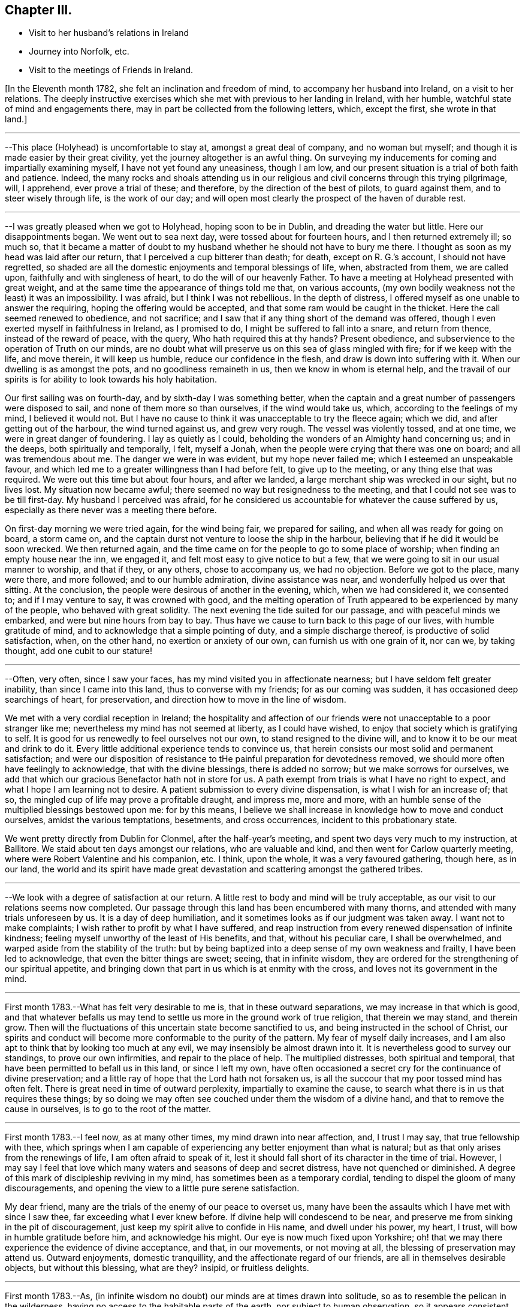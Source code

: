 == Chapter III.

[.chapter-synopsis]
* Visit to her husband`'s relations in Ireland
* Journey into Norfolk, etc.
* Visit to the meetings of Friends in Ireland.

+++[+++In the Eleventh month 1782, she felt an inclination and freedom of mind,
to accompany her husband into Ireland, on a visit to her relations.
The deeply instructive exercises which she met with previous to her landing in Ireland,
with her humble, watchful state of mind and engagements there,
may in part be collected from the following letters, which, except the first,
she wrote in that land.]

[.small-break]
'''

--This place (Holyhead) is uncomfortable to stay at, amongst a great deal of company,
and no woman but myself; and though it is made easier by their great civility,
yet the journey altogether is an awful thing.
On surveying my inducements for coming and impartially examining myself,
I have not yet found any uneasiness, though I am low,
and our present situation is a trial of both faith and patience.
Indeed,
the many rocks and shoals attending us in our religious
and civil concerns through this trying pilgrimage,
will, I apprehend, ever prove a trial of these; and therefore,
by the direction of the best of pilots, to guard against them,
and to steer wisely through life, is the work of our day;
and will open most clearly the prospect of the haven of durable rest.

[.small-break]
'''

--I was greatly pleased when we got to Holyhead, hoping soon to be in Dublin,
and dreading the water but little.
Here our disappointments began.
We went out to sea next day, were tossed about for fourteen hours,
and I then returned extremely ill; so much so,
that it became a matter of doubt to my husband
whether he should not have to bury me there.
I thought as soon as my head was laid after our return,
that I perceived a cup bitterer than death; for death, except on R. G.`'s account,
I should not have regretted,
so shaded are all the domestic enjoyments and temporal blessings of life, when,
abstracted from them, we are called upon, faithfully and with singleness of heart,
to do the will of our heavenly Father.
To have a meeting at Holyhead presented with great weight,
and at the same time the appearance of things told me that, on various accounts,
(my own bodily weakness not the least) it was an impossibility.
I was afraid, but I think I was not rebellious.
In the depth of distress, I offered myself as one unable to answer the requiring,
hoping the offering would be accepted, and that some ram would be caught in the thicket.
Here the call seemed renewed to obedience, and not sacrifice;
and I saw that if any thing short of the demand was offered,
though I even exerted myself in faithfulness in Ireland, as I promised to do,
I might be suffered to fall into a snare, and return from thence,
instead of the reward of peace, with the query, Who hath required this at thy hands?
Present obedience, and subservience to the operation of Truth on our minds,
are no doubt what will preserve us on this sea of glass mingled with fire;
for if we keep with the life, and move therein, it will keep us humble,
reduce our confidence in the flesh, and draw is down into suffering with it.
When our dwelling is as amongst the pots, and no goodliness remaineth in us,
then we know in whom is eternal help,
and the travail of our spirits is for ability to look towards his holy habitation.

Our first sailing was on fourth-day, and by sixth-day I was something better,
when the captain and a great number of passengers were disposed to sail,
and none of them more so than ourselves, if the wind would take us, which,
according to the feelings of my mind, I believed it would not.
But I have no cause to think it was unacceptable to try the fleece again; which we did,
and after getting out of the harbour, the wind turned against us, and grew very rough.
The vessel was violently tossed, and at one time, we were in great danger of foundering.
I lay as quietly as I could, beholding the wonders of an Almighty hand concerning us;
and in the deeps, both spiritually and temporally, I felt, myself a Jonah,
when the people were crying that there was one on board; and all was tremendous about me.
The danger we were in was evident, but my hope never failed me;
which I esteemed an unspeakable favour,
and which led me to a greater willingness than I had before felt,
to give up to the meeting, or any thing else that was required.
We were out this time but about four hours, and after we landed,
a large merchant ship was wrecked in our sight, but no lives lost.
My situation now became awful; there seemed no way but resignedness to the meeting,
and that I could not see was to be till first-day.
My husband I perceived was afraid,
for he considered us accountable for whatever the cause suffered by us,
especially as there never was a meeting there before.

On first-day morning we were tried again, for the wind being fair,
we prepared for sailing, and when all was ready for going on board, a storm came on,
and the captain durst not venture to loose the ship in the harbour,
believing that if he did it would be soon wrecked.
We then returned again,
and the time came on for the people to go to some place of worship;
when finding an empty house near the inn, we engaged it,
and felt most easy to give notice to but a few,
that we were going to sit in our usual manner to worship, and that if they,
or any others, chose to accompany us, we had no objection.
Before we got to the place, many were there, and more followed;
and to our humble admiration, divine assistance was near,
and wonderfully helped us over that sitting.
At the conclusion, the people were desirous of another in the evening, which,
when we had considered it, we consented to; and if I may venture to say,
it was crowned with good,
and the melting operation of Truth appeared to be experienced by many of the people,
who behaved with great solidity.
The next evening the tide suited for our passage, and with peaceful minds we embarked,
and were but nine hours from bay to bay.
Thus have we cause to turn back to this page of our lives, with humble gratitude of mind,
and to acknowledge that a simple pointing of duty, and a simple discharge thereof,
is productive of solid satisfaction, when, on the other hand,
no exertion or anxiety of our own, can furnish us with one grain of it, nor can we,
by taking thought, add one cubit to our stature!

[.small-break]
'''

--Often, very often, since I saw your faces,
has my mind visited you in affectionate nearness;
but I have seldom felt greater inability, than since I came into this land,
thus to converse with my friends; for as our coming was sudden,
it has occasioned deep searchings of heart, for preservation,
and direction how to move in the line of wisdom.

We met with a very cordial reception in Ireland;
the hospitality and affection of our friends
were not unacceptable to a poor stranger like me;
nevertheless my mind has not seemed at liberty, as I could have wished,
to enjoy that society which is gratifying to self.
It is good for us renewedly to feel ourselves not our own,
to stand resigned to the divine will, and to know it to be our meat and drink to do it.
Every little additional experience tends to convince us,
that herein consists our most solid and permanent satisfaction;
and were our disposition of resistance to tHe
painful preparation for devotedness removed,
we should more often have feelingly to acknowledge, that with the divine blessings,
there is added no sorrow; but we make sorrows for ourselves,
we add that which our gracious Benefactor hath not in store for us.
A path exempt from trials is what I have no right to expect,
and what I hope I am learning not to desire.
A patient submission to every divine dispensation, is what I wish for an increase of;
that so, the mingled cup of life may prove a profitable draught, and impress me,
more and more, with an humble sense of the multiplied blessings bestowed upon me:
for by this means,
I believe we shall increase in knowledge how to move and conduct ourselves,
amidst the various temptations, besetments, and cross occurrences,
incident to this probationary state.

We went pretty directly from Dublin for Clonmel, after the half-year`'s meeting,
and spent two days very much to my instruction, at Ballitore.
We staid about ten days amongst our relations, who are valuable and kind,
and then went for Carlow quarterly meeting,
where were Robert Valentine and his companion, etc.
I think, upon the whole, it was a very favoured gathering, though here, as in our land,
the world and its spirit have made great devastation
and scattering amongst the gathered tribes.

[.small-break]
'''

--We look with a degree of satisfaction at our return.
A little rest to body and mind will be truly acceptable,
as our visit to our relations seems now completed.
Our passage through this land has been encumbered with many thorns,
and attended with many trials unforeseen by us.
It is a day of deep humiliation, and it sometimes looks as if our judgment was taken away.
I want not to make complaints; I wish rather to profit by what I have suffered,
and reap instruction from every renewed dispensation of infinite kindness;
feeling myself unworthy of the least of His benefits, and that,
without his peculiar care, I shall be overwhelmed,
and warped aside from the stability of the truth:
but by being baptized into a deep sense of my own weakness and frailty,
I have been led to acknowledge, that even the bitter things are sweet; seeing,
that in infinite wisdom,
they are ordered for the strengthening of our spiritual appetite,
and bringing down that part in us which is at enmity with the cross,
and loves not its government in the mind.

[.small-break]
'''

First month 1783.--What has felt very desirable to me is,
that in these outward separations, we may increase in that which is good,
and that whatever befalls us may tend to settle
us more in the ground work of true religion,
that therein we may stand, and therein grow.
Then will the fluctuations of this uncertain state become sanctified to us,
and being instructed in the school of Christ,
our spirits and conduct will become more conformable to the purity of the pattern.
My fear of myself daily increases,
and I am also apt to think that by looking too much at any evil,
we may insensibly be almost drawn into it.
It is nevertheless good to survey our standings, to prove our own infirmities,
and repair to the place of help.
The multiplied distresses, both spiritual and temporal,
that have been permitted to befall us in this land, or since I left my own,
have often occasioned a secret cry for the continuance of divine preservation;
and a little ray of hope that the Lord hath not forsaken us,
is all the succour that my poor tossed mind has often felt.
There is great need in time of outward perplexity, impartially to examine the cause,
to search what there is in us that requires these things;
by so doing we may often see couched under them the wisdom of a divine hand,
and that to remove the cause in ourselves, is to go to the root of the matter.

[.small-break]
'''

First month 1783.--I feel now, as at many other times, my mind drawn into near affection,
and, I trust I may say, that true fellowship with thee,
which springs when I am capable of experiencing
any better enjoyment than what is natural;
but as that only arises from the renewings of life, I am often afraid to speak of it,
lest it should fall short of its character in the time of trial.
However,
I may say I feel that love which many waters and seasons of deep and secret distress,
have not quenched or diminished.
A degree of this mark of discipleship reviving in my mind,
has sometimes been as a temporary cordial,
tending to dispel the gloom of many discouragements,
and opening the view to a little pure serene satisfaction.

My dear friend, many are the trials of the enemy of our peace to overset us,
many have been the assaults which I have met with since I saw thee,
far exceeding what I ever knew before.
If divine help will condescend to be near,
and preserve me from sinking in the pit of discouragement,
just keep my spirit alive to confide in His name, and dwell under his power, my heart,
I trust, will bow in humble gratitude before him, and acknowledge his might.
Our eye is now much fixed upon Yorkshire;
oh! that we may there experience the evidence of divine acceptance, and that,
in our movements, or not moving at all, the blessing of preservation may attend us.
Outward enjoyments, domestic tranquillity, and the affectionate regard of our friends,
are all in themselves desirable objects, but without this blessing, what are they?
insipid, or fruitless delights.

[.small-break]
'''

First month 1783.--As,
(in infinite wisdom no doubt) our minds are at times drawn into solitude,
so as to resemble the pelican in the wilderness,
having no access to the habitable parts of the earth, nor subject to human observation,
so it appears consistent with godly jealousy that human consolation should be forbidden,
and that, having our dependence only on a gracious and merciful Father,
who deals with us as children who require his chastising hand, his rod and his staff,
we may be built on a safe foundation, with a quiet habitation thereon,
out of the reach of human interruptions.
Surely there are none so tried as the poor weak instruments,
that are used for the divine will to be communicated through.
These require not only the forming of the potter`'s hand, but higher degrees of drying,
and greater heat in the furnace to prepare them, than almost any other vessel: nay,
if I may be allowed the comparison,
they are like dishes that have to pass through the oven for every service, and which,
after they are emptied, and the company has enjoyed them,
need more washing and care than any other utensil at the table;
and great danger there is that, by indiscretion of some sort or other,
they will get cracked or broken.
I look with dread, I am bowed down and dismayed,
at the sight of the precarious standing of such, but especially my own:
the consideration of human weakness, and "`how frail I am,`" is almost my meat and drink.
How excellent is the privilege of having a monitor at home,
an impartial friend in our bosom, who, if we enough attend to Him,
is able to make us as wise even as our teachers! the reproofs and
wounds of this friend are better than the kisses of an enemy.

[.small-break]
'''

Clonmel, first month 1783.--I have now continued about two weeks longer in this place,
have received very affectionate kindness, and great hospitality from my friends.
Were there not something in our minds that is panting after superior, more extensive,
and secret enjoyments, I have thought myself placed amongst the cordials of life:
but without the seasoning virtue of Truth, and an evidence, though ever so small,
of divine approbation marking, or resting upon, our dwelling,
they are tasteless and insipid enjoyments.
Perhaps I have deprived myself of that which is good,
and am now too ready to let others share the same;
a disposition which I wish not to cultivate,
it being highly inconsistent with the benevolence of the gospel,
which breathes no language inferior to that of, "`Glory to God in the highest,
peace on earth, and good will towards men.`"
But how to distinguish, at times, the grand cause amongst a multiplicity of causes,
requires wisdom, undefiled wisdom,
that the immortal birth may be surrendered to the breast and care of its true mother,
and that nothing hurt it, or diminish its strength; but that,
under all turnings and overturnings, divisions and subdivisions,
it may gradually and steadily grow in stature, in wisdom and pure understanding,
and take to itself an everlasting dominion in us.
It is the "`deep that calleth unto deep.`"
I thought I felt, on reading thy last,
something of the mind of Truth in reviving a little my drooping spirits;
a degree of thankfulness covered my mind,
and I was encouraged to wait the passing away of this gloomy night,
in comfortable hope of the dawning of a better day,
wherein the former and the latter rain may descend, to add sap to the root,
and to refresh the branches.
What is it in us that flinches so much at suffering?
It must be that flesh and blood which can never inherit the kingdom.
I have bestowed some pains to silence it with reasoning,
and arguing the nature of things; but alas!
I have sorrowfully found it fed thereby,
and perceived that it is only in humbly abiding under the divine operations,
that subjection is wrought, and the most so, when the cause was not fully discovered;
for then the lowly petition ascends, which at this time covers my spirit,
Grant me a grain of the precious gift of faith, that I may live and walk thereby.

[.small-break]
'''

First month 1783.--O this root of self, when will it be subjected!
It perhaps appears more to oppose thy service,
but I believe it more secretly prevails in me,
and is not under that control and subordination
in which thou hast it in more minute things.
But let us not weigh ourselves by one another;
let us rather bring our spirits to the balance of the sanctuary,
and if there we want chipping and hewing,
not think hard of the instruments that are to do it;
but passively and patiently endure all things,
in hope to enjoy that little which is our own in the end,
having it pure and separated from the vile.
My mind has been drawn into great nearness to you many times since we parted.
I have feelingly remembered the seasons when, though beset with many secret probations,
we might say, we took sweet counsel, and our spirits were baptized together,
and prepared thereby to go up as to the mountain of the Lord,
and to the house of the God of Jacob,
where He has graciously condescended to teach us more and more of His ways,
and begot fresh resolutions in us to walk in his paths.
Let us not faint, my beloved friends,
but wrestle with Him for the renewal of this blessing;
that though it may be our lot often to be separated,
our spirits may unite together in holy fellowship,
and that pure love which many waters cannot quench,
nor all the changes of this uncertain state of being ever diminish.

[.small-break]
'''

Sheffield, sixth month 1783.--My mind is much with you,
and I trust it is in that fellowship which can unite with the absent though in suffering,
and breathe for the prosperity of the precious Truth.
I beg to be more and more bound to that,
let its appearance amongst men be ever so mean and contemptible;
for it is here that we are not afraid of human wisdom and displeasure.
But is there not, sometimes, too much fear of this sort, when under that power,
and the burden of that word which, if it met with no obstruction in the instrument,
would oftener break the rocks, and be a consuming fire amongst the cedars of Lebanon?
May this season of suffering be blessed to you and the
church! and oh! may your hands be strong in the faith,
and hold out to the end in patience, that with the church coming out of the wilderness,
you may repose on the breast of the beloved of souls, and your cause centre with Him.

[.small-break]
'''

Lancaster, seventh month 1783.--My best wishes accompany thee,
in this awful service of visiting the few scattered professors under our name,
and perhaps of unfolding in the fresh openings of life,
further manifestations of gospel light to such as are not yet of our fold,
particularly in Scotland, I remember that before we entered the borders of that land,
and indeed whenever I viewed it in prospect, it was clearly impressed upon my mind,
that there was no track for us to go in,
nor any footsteps to be depended upon in that journey;
but that our attention would be continually required to
the fresh pointings and qualifications for service;
and on our leaving Scotland,
we had greatly to lament a deviation from this pure indwelling of spirit,
and unfaithfulness to some manifestations of duty.
When the mind, after being engaged in service, has got a little liberty,
and feels itself as a bow unstrung, it is too apt to rejoice,
and evade the next bending for service; whereby half our commission may be neglected,
when we are peculiarly called to watch, to try and to feel every step which we take.
Here simplicity and humility are our companions, and if a pure holy zeal covers us,
in a state of true dependence, the wisdom of the creature has no part;
but the life rising into dominion,
and being taken for our guide in every step under the exercise of the gift,
we have no need to be anxious for doctrinal
arguments to prove what we assert to the people;
because this life, answering the life in those that hear,
can expound and unfold such mysteries as have been hid from ages;
and it is only by our single attention to the
purity of the gift and the milk of the word,
that we can be preserved in that simplicity which confounds the wisdom of the wise,
brings to naught the understanding of the prudent, and exalts the seed of the kingdom.
Thus I apprehend the ministers of the gospel are led, not only to teach all nations,
whither they are sent, but to baptize them into the power of the gospel,
however few the number of their words may be.

I feel a strong desire for your faithfulness in this journey,
and that as you pass through little villages and towns,
it may not be without feeling for service, for in this respect we were deficient.
Look not too much at your own weakness,
but consider the strength of that Almighty arm which
works marvellously for those that rely upon it,
and gives them faith for their victory.
I know there is something in us, when we occasion many people to be called together,
that fears for ourselves, and for the Truth; it is well, in these times of trial,
to consider our own inability, and in whom help and power dwell;
for then a calm sometimes allays these anxieties,
and spreads upon our minds the beauty and convincing influence of a lively, awful,
silent worship, which stands in need of no addition, but which, at times,
is accompanied with words in the demonstration and power of the same spirit.

[.small-break]
'''

Seventh month 1783.--I think I was scarcely ever sensible of
more death and darkness than since I came here:
if a little life and light should spring in our future sittings,
it may have some reviving effect, for really my spirits are in a drooping way,
and my strength also.
I expected nothing but suffering on coming here, and thus far it is my portion;
this satisfaction, however, attends me, that it is but for a day or two,
and I endeavour to lift up my head above sinking too much;
but oh for the cause! the testimony of Truth seems nearly laid waste,
and the pure life crucified.
Here are, indeed, many valiants, but what can they do?
it is not the servants of themselves, that can make the dry bones live.
The little strength I feel,
seems to be in endeavouring after a settled retirement of mind out of meetings,
and being willing to appear foolish as I am.

[.small-break]
'''

Seventh month 1783.--There is a beautiful order in the growth of the spiritual,
as well as natural man: he is at first carried and fondled,
and it is then generally right to give him what he cries for; in a little time,
he makes some efforts to go by himself, which, sooner or later, mostly prove effectual.
Presuming now on his own ability, he assumes the air and carriage of a man,
and in this confidence goes forward, till his stumblings, his falls, and his wounds,
have sufficiently convinced him, that he is but a child,
and that his will is no more to be depended upon than his strength.
As it was right to indulge the simplicity of his first desires, so now,
these becoming mixed with evil instigations,
either in the appearance of a friend or an enemy, it becomes necessary,
in order to preserve this simplicty,
and the divine impressions which may renewedly descend upon it,
industriously to repel and guard against the powerful influence of self-love,
and self-seeking, which is the beginning of our continual warfare.

I at times thankfully view some of the exercises of my mind, as a probationary childhood,
frequently occasioned by indiscretion,
and increased by the growth of the corrupt will
with a growing knowledge in divine things;
so that I have been and am frequently ready to conclude,
I shall one day fall by the hand of this enemy:
but oh! may we support the warfare which is mercifully
begun! and by depending solely on that arm,
which cut Rahab, and wounded the dragon,
be no ways instrumental ourselves in preventing a maturity in the pure life,
and preaching by good works.
I hope my dear thou continuest, and will continue,
to feel thy habitation like the house of Obed-edom.
It is indeed distant from us; but of how little consequence is that,
when there is fellowship in the circulating life of Truth,
wherein we are as epistles written in one another`'s hearts, which are meditated in,
at times,
to the refreshment of our spirits when drooping and
feeble.--It is a blessing not to be lightly esteemed,
to be married to those of lively spirits, and clean conduct; not drawing back,
but helping forward, that work to which there is a divine calling:
and as is among those who are thus blessed, it will, I have no doubt,
sweeten many unpalatable cups,
and render moderate some blasts from the wilderness of this world,
and its corrupt fluctuating spirit.

[.small-break]
'''

+++[+++Her home for several years after her marriage, was at Foston,
a village ten miles from York.
This was to her a comfortable retirement when not engaged abroad in the service of Truth.
But though gratifying to nature, and a desirable resting place,
her concern for the advancement of her great Master`'s cause,
which was her most desired meat arid drink, often called her from this abode,
so that she seldom resided there for a month together.
It appeared, indeed,
that she was unwearied in promoting the cause of Truth and righteousness,
and willing to spend and be spent for the great Name`'s sake.]

[.small-break]
'''

Foston, first month, 1784.--Oh the need there is,
when we feel a secret divine approbation for some little faithful services,
as the answer of well done, carefully to centre to this treasure,
and leave it in the hands of our great Benefactor! for how unfit are
our earthly hearts to be entrusted with riches so weighty,
and so different in their nature! they are indeed found to be as bags with holes,
which lose the precious gift amongst the rubbish of the house.
Under these considerations, I am led at times to prefer poverty, and nakedness, and want,
to an appearance of wealth, and spending my spiritual substance in riotous living:
and to be preserved chaste and faithful in this state, is one of my strongest desires,
yet attended, in some degree, with the certain knowledge of how frail I am.

[.small-break]
'''

York, first month, 1784.--We have great need, in this day, for clean-handed,
single-eyed instruments, in the work of reformation; such as demonstrate,
in the particular parts, and general tenor of their conduct, that they truly fear God,
and hate covetousness: for,
of such only is the pure spiritual building composed--the church,
against which Satan and his agents can never prevail; whereunto the nations may gather,
behold its purity, and be invited to become living members thereof.
But, oh how defiled is our camp! how temporizing are the spirits of those who ought to stand,
as valiant soldiers, against spiritual wickedness in high places,
and fight manfully under the banner of the Lamb!
The world, with its gilded baits, has allured their attention, and attracted their sight,
from the example of our holy Pattern; it is therefore no wonder,
if the work they undertake is superficially done; and that which has been their snare,
passes unobserved for want of purification.
From a view of these things, I have been led to prefer, and even to request tribulation,
mortification, and what may be called evil things, in this life, to an unsubjected mind,
being an unsound member in the church, and seeking to be heir of two kingdoms.
Whether I am thus preserved or not, I believe that now, as formerly, the lame, the blind,
and the dwarfs, will not be accepted to minister of the most holy things,
and carry forward the cause of righteousness in the earth,
till their application is uprightly, and humbly made to Him,
who is the healer of all diseases, and the restorer of ancient paths to walk in.

[.small-break]
'''

Second month, 1784.--Thou hast often been in my remembrance since we parted,
and both when hoping and doubting, I have wished to address thee in this way,
believing it warrantable now, as in the captivity of the Jews,
for those who are uprightly, though feebly, concerned for the prosperity of truth,
to speak often one to another; and the trusting that a book of remembrance is written,
casts, in some depressing seasons,
something of a ray of spiritual sunshine upon the spirits in prison; which,
though not a promise of freedom, yet cheers a little,
and renders tolerable our unavoidable situation of mind.
A multiplicity of concurring circumstances, past and in prospect,
have of late deeply affected me: the spirit of Goliath rages from every quarter:
its power I feel, the low state of the church is evident,
and my own weakness stares me in the face.
I would be glad to dwell in obscurity, and have my name blotted out of remembrance.
There are many called soldiers amongst us,
but oh! how few of such as are loyal to the King of kings,
and whose work is diligently to establish his government;
insomuch that such children as I am, are ready to conclude, that if we move at all,
our hand must be against every one, and every one`'s hand against us:
for though retirement is what above all things I would choose for myself,
yet if I apprehend myself called to service at all,
it is the fervent prayer of my spirit to be preserved therein from the fear of any man,
and from doing the work deceitfully: nevertheless,
the secret feelings of my mind seem to say unto the seed, that "`bonds await you.`"
May we then possess our souls in patience,
and not fear in seasons appointed to contend for our faith.

[.small-break]
'''

Second month, 1784.--Being affected with the general causes of discouragement,
and so much afflicted with some particulars, I am ready at times to conclude,
I cannot hold fast my faith without wavering in this time of trial.
You, my beloved friends, have your share of exercise; and whatever others do,
be you faithful unto death, spiritually and naturally,
and then will your services be crowned with that life which cannot be gainsayed.
We have much disloyalty amongst us to the King of kings,
and some who are his subjects want to take from him an improper share of rule.
Seeing these things, let us be lowly, and shelter ourselves under the spirit of the Lamb,
that the prevalence of this alone may be the weapons of our warfare:
though we experience him to be slain as from the foundations of the world,
and have to go down into suffering with him, and our faith deeply tried,
yet let us remember that He lives and reigns forever, and that,
notwithstanding the combined powers of darkness,
of the increase of his government there shall not be an end.

Our passage through life is like a journey wherein are difficulties and snares;
and wherein we find many who say they are going to the same port,
and who think they have found out, from longer experience and superior wisdom,
a better and somewhat different road; but when we believe them,
and make a little trial of their path, how have we, with painful steppings,
to return to our tribulated pilgrimage?
I feel deeply engaged in my spirit, that I may, and that we all may,
look to our own standings, not even to the most approved instruments for instruction,
when our application ought to be to the spirit
and example of our holy Head and High Priest.

[.small-break]
'''

+++[+++In the spring of the year 1784,
she appears to have been engaged in a visit to the
meetings and some families of Friends in Norfolk,
and to divers other meetings, as she proceeded to the yearly meeting at London.
Of this religious engagement, no regular accounts of her own, has been discovered;
the following are the material parts of all that has been collected from her letters.]

[.small-break]
'''

We had nine meetings last week, at eight different places,
beside private opportunities in families, which we durst not avoid;
finding the declension to be so great in almost every one, where we have come,
and so few who seem to know it, that we are ready to say,
For Zion`'s sake we cannot rest nor hold our peace,
till at least they are informed of their state.

We attended their week-day meeting at this place, with which we were well satisfied,
it being a time of much instruction, however, to my mind;
finding by a degree of living experience, that there is indeed a Minister of ministers,
on whom we have great cause to wait to be instructed ourselves, in our private,
as well as public duty; that, in all things, we may approve ourselves obedient servants,
and good examples to the flock.
It was my lot to sit in silence, viewing the great,
and almost general insensibility to true religion.

[.small-break]
'''

--We have not only travelled hard, but found much work at places where we have come,
finding it rather more than usual in the line of our duty, to bear a testimony,
not only to the Truth,
but against the numerous evils and inconsistencies which have
generally overspread the professors in these parts;
and as our peace much depends, in our passing along, in being honest,
and speaking the truth without parables, we have been enabled, pretty tolerably,
to discharge our duty, and to show them how far they are from what they pretend to be.

This is hard work, and we find that the more abundantly we manifest our love in this way,
the less we are loved by many who have been used to smooth things,
and have sought to make the Truth conform to them,
instead of their conduct being brought to, and regulated by the Truth.
Indeed many are blind in error, and those that see,
will not exert themselves to search their own houses,
and remove the inconsistencies that are in them.
A mournful prospect appears in these, as well as many other parts;
no likelihood of a succession in the Truth,
and even the present standard-bearers ready to faint.
Under these impressions, we seek not great things for ourselves,
but rather are disposed to consider it a favour, great enough for us to expect,
if we have our lives for a prey, from one place to another.

We have little expectation that in any sittings,
our minds will get above the spirits of this people;
and till that strength arises which puts the armies of aliens to flight,
I trust our lips will be sealed, and we content therewith; for indeed,
it is not an easy task to minister to this degenerate age,
who think they know all things, and, like the magicians in Egypt,
can account for all the works of the divine hand but what a favour it is,
that there is still extended to us as a people,
that power which confounds the wisdom of these,
and brings to naught their great understanding.

We have been much engaged the few days we have staid at Norwich.
It has been to our minds a suffering time, during our stay in that place;
but though we have mourned, and perhaps rather murmured at times,
yet we have great cause to be thankful for the help wherewith, in infinite kindness,
we have been helped.
It is a day of great discouragement,
and I think I was never more ready to lay down my armour,
than in silence this day at meeting.
The situation of mind I was in, I found tended to humble and reduce the creature;
and as my soul was hungry, even the bitter food I partook of, became sweet,
and I saw the profit of these seasons.

We left Norwich on seventh-day, were at Yarmouth on first, Pakefield on second,
Beccles on third, Leiston on fourth, and Woodbridge today, where,
as at some other places, we sat in mournful, but I trust instructive silence.
What falls at times to our lot in meetings, and sometimes in conversations out of them,
seems much like pulling down old houses,
and we are often afraid of being choked in the dust;
for indeed most of the buildings we see are painfully superficial,
and our little labour has been deeply distressing;
so that the language of my heart often is, "`who hath believed our report?`"
but I am thankful in feeling the burden decreasing as our work seems closing.

York, eleventh month, 1784.--I am really very poor, but whether enough so I cannot tell.
I am however rather more contented than when thou saw me last,
having been a short time with--, and secretly comparing trials a little has done me good:
indeed I think it is a wise way, when we imagine ourselves under suffering,
to look into the pages of another`'s book, and meditate in their probations.
Here we number our own blessings, and a language sometimes unexpectedly arises,
"`what shall I render unto thee for all thy benefits?`"

[.small-break]
'''

+++[+++In the year following she felt a religious concern to join her friend Rebecca Jones,
+++[+++from Philadelphia,]
on a visit to the meetings of Friends in Ireland,
etc. and having laid the same before the monthly meeting, with the approbation thereof,
and the concurrence of the quarterly meeting,
she set forward on this journey in the seventh month, 1785.
Of this visit there is preserved a short journal written by herself, which is as follows.]

[.small-break]
'''

I left home the 13th of the seventh month, 1785, and spent two nights at York,
in order to allow a comfortable opportunity of taking a
solid and affectionate leave of my connections there;
and on the 15th, went with my husband to Bradford, where, next day, I parted with him,
he returning to York,
and I proceeding with my cousin W. M. (who was
to accompany me to Ireland) for Manchester.

We staid there the next day, being the first of the week,
and I was at both their meetings;
which savoured to my mind of that righteousness and wisdom of man,
which never can work the righteousness of God,
nor savour the things that pertain to His kingdom.

But there is a precious suffering seed in that place,
to which my spirit was renewedly united in the covenant of light and life.
On second-day we went, with many Friends, down the water to Warrington, where,
on the 19th, was held their monthly meeting, which I felt most easy to attend,
though I might thereby miss an opportunity of crossing the water,
so early as I otherwise might choose;
and I was comfortably satisfied with this little dedication by the way.
I went that evening to Liverpool,
and waited till sixth-day for a suitable wind for sailing.
During this time, was their week-day meeting, and my spirit was there deeply exercised,
on account of some who were substituting their
own righteousness for the righteousness of God,
which is inherited in pure faith, in the virtue and power of that creative word,
by which all things were made, that were made in the spiritual creation, and by which,
through the reduction of the natural will and wisdom of men,
they can no more worship the work of their own hands:
and in the strength with which my spirit was renewedly supplied,
I attempted to express somewhat on this subject, for which I felt peace.
We next day embarked for Dublin, in the Hawke packet,
and had a very tedious and distressing voyage, being uncomfortably detained,
in part for want of wind, and in part by its being contrary;
the latter occasioning us to put into the Isle of Man, where we staid two nights,
and found a very courteous and hospitable reception from the inhabitants.
My mind was attracted to them, in the secret effusion of gospel love,
but feeling abundant weakness in myself,
and wanting that united exercise which is received by fellow-labourers,
I did not perceive it to be my woe if I preached not the gospel; and therefore,
in an humble trust that the great Shepherd of Israel would
send more suitable servants for that work in that isle,
and not put my omission in the balance against me,
I embarked again with the rest of our company, save one, whom we left dead on the island.
Being out longer than we expected, by two days, our provisions were exhausted;
and though through divine protection we did not suffer much from want,
yet it was a favour gratefully to be commemorated,
that we were enabled through some difficulty to land when we did; which,
with the instruction conveyed to my mind, under deep discouragement,
and close searching of heart, when all human consolations stood afar off,
afforded humble cause to believe,
that this trying dispensation was intended as a necessary
baptism of my spirit into the service before me.

[.small-break]
'''

+++[+++A more particular account of this voyage, with several additional instructive remarks,
is contained in the following selections from her letters.]

[.small-break]
'''

It is very unexpected to me to write from this port; but so little do we know what,
in the course of divine wisdom, shall fall to our lot,
that every increase of experience convinces us,
there is no safer or easier situation of mind, than a daily dependence on,
and quiet resignation to Him who knows what is best for us,
and what will tend most to His own honour.
We sailed last sixth-day from Liverpool, having got there on third,
but the wind not being very fair when we set out, and turning more against us afterwards,
occasioned a troublesome and a wearisome passage thus far, not only by contrary winds,
and severe sickness,
but by the almost intolerable stench and suffocating closeness of our cabin and lodgings,
and the continual wicked, obscene conversation of our passengers,
who are seventy in number.
Sometimes, I was afraid it would overcome me, both in body and mind;
when recalling to my remembrance the poor negroes, (who, added to what I have mentioned,
in a far worse degree, are chained together,
under the load of that anguish naturally attendant on a
forced separation from the nearest connections in life,
and with the prospect of perpetual bondage under
cruel taskmasters) my small trials in this line,
and indeed in every other, diminished in my view; and the multitude of blessings,
in infinite mercy, showered down, so crowded in their place, that at times,
instead of repining, I saw abundant cause to enquire, "`what am I,
that thou art thus mindful of me, and what shall I render unto thee?`"
We put in at the Isle of man, and were hospitably received by the inhabitants,
whose engaging simplicity, and religious zeal, have attached my mind to them.
I am sincerely desirous that if I do nothing for the Truth, I may do nothing against it;
and when I look thus, I feel a comfortable belief,
that even this care shall tend to the furtherance of the gospel,
and that it will somewhat open the way for future service in this place;
for if the sense that attends my mind be right,
when the feet of the messengers are more eminently turned into the way of the Gentiles,
to Pul and Lud, etc. and to the isles afar off, this little place will not be forgotten,
but offerings will be brought here to the mountain of the Lord`'s holiness,
and His glory shall break forth.

[.small-break]
'''

--I am safely arrived in this land, and have humbly to commemorate divine protection,
and secret supporting goodness in my passage hither.
The ways of the Most High remain to be ways of wonders,
and his acts are past finding out; nevertheless, he still revealeth secrets,
as he did unto Abraham, when a degree of the same faithfulness is,
through His humbling power, attained to; and without it, how little do we know,
even when we think we know most?
Never did I so sensibly enjoy the bosom of the church, which I may humbly acknowledge,
was cordial to receive me; but how much more excellent is that pure faith,
which reveals itself when all human consolations stand afar off,
and by centering our spirits therein, wonderfully convinces us,
that it is the "`substance of things hoped for, the evidence of things not seen.`"

[.small-break]
'''

--I feel myself much recovered from fatigue,
and have gratefully to commemorate divine protection, and secret sustaining help,
when the feeble efforts of bodily strength and natural fortitude,
seemed unequal to render me that support, which one grain of living faith affords.
Oh! what abundant reason we have, not to trust in ourselves, but in Him who died for us,
to whose death, if we are not conformable,
we cannot fully experience the prevailing power of eternal life.

[.small-break]
'''

--I trust the probation my spirit experienced in our passage here,
will not prove altogether an unprofitable dispensation, on entering a service,
the right performance whereof depends on our being baptised enough, and weaned enough;
so that whatever is brought forth may be of the new creation,
unconnected with all old heavens and old earth.
And indeed I may say that, before I left home,
though my mind was much stripped and tried,
I often suspected whether I had fully partaken of the necessary cup of suffering,
preparatory to such an undertaking as the present;
and believed I should have a trying baptism to pass through before I entered upon it;
though I now have no doubt but my movings this way, were in the right time.
It is an unspeakable blessing to meet with the crucifying power of Truth by the way;
and the desire of my heart often is, to be more and more in love therewith.

[.small-break]
'''

--On our landing, I soon met with our honourable friend Samuel Emlen,
whose animating company and fatherly kindness, greatly revived me,
and helped me to leave the things that are behind,
and to press forward in prospect to a degree of humble
dedication to the renewed pointings of duty.
My beloved friend Rebecca Jones, with George Dillwyn and wife,
having performed a family visit to friends in Dublin, were gone to Ballitore,
where they found a similar engagement to that in which they had been employed;
and when I reached them, they had nearly finished, and were almost ready to proceed.
In a few days we accordingly set forward together, viz. George Dillwyn,
Rebecca Jones and myself; our prospects comfortably corresponding one with another,
we cheerfully concurred therewith, to travel in company.
On the fourth-day following we went to Christians Town,
and in the evening visited a family of young people,
one of whom was in a declining state of health; to whom, with the rest,
instruction and encouragement were handed,
to prefer the humbling dispensations of infinite wisdom, to all temporal gratifications.

We then returned to our lodgings, and sat with a family;
where my beloved companion was enabled, in awful supplication,
to breathe for continued support, and preservation in the path of obedience;
which comfortably cemented our spirits together.
Next day we went to Rathangan, where we had to travail for the arisings of pure life,
under the discouraging apprehension of its being very low in that place;
but infinite kindness vouchsafed to own the deep exercise,
and graciously sent forth his light and truth,
whereby the way to his Holy hill was opened in the demonstration of the spirit and power,
and the meeting ended under an humbling commemoration of his goodness.
In the evening we went to New Park, and next morning to the meeting at Timahoa,
which was small, and the public service rather laborious,
because of the unfitness of many of the professors to receive spiritual things.
In the afternoon we went to Prosperous, a new settled town,
where there are no members of our religious Society.
We had a meeting there much to the satisfaction of visitors and visited;
the people behaved well, and we had reason to believe, by the ownings of Truth,
that there is a precious seed there.
We went to New Park again to lodge,
and in the morning sat with the family and others then present,
and some profitable counsel opened.

From thence we went to Edenderry; and next day, being the first of the week, we staid,
and were at their own meeting, their preparative meeting,
a public meeting in the afternoon,
and in the evening sat with their ministers and elders; at all which,
merciful help was near in the needful time,
and enabled to discharge our several duties in simplicity,
for which the reward of peace and quietude was not withheld.

On second-day the 8th of eighth month, we came to Oldcastle,
and were at their meeting next day, where many people not of our Society attended;
amongst whom there was openness to labour.
After meeting we staid with those few in profession with us,
when their low estate was felt, sympathized with, and counsel flow`'ed thereto.

On fourth-day we went to Cootehill, where are very few Friends;
they are in a poor shattered situation as to the life of religion,
and scarcely able to keep up their meetings.
Many of the town`'s people came to the meeting, and it was a solid favoured opportunity;
and a comfortable belief attended our minds, that there is a precious seed in that place;
but the professors of truth are stumbling blocks.
We sat down with them select at the conclusion of the meeting,
and found it exercising work to visit the seed in them,
but were enabled honestly to discharge our several duties.

[.small-break]
'''

+++[+++In a letter dated the next day, she writes:]

[.small-break]
'''

Through divine support, mercifully vouchsafed from day to day,
we have been enabled to discharge the mission committed,
so as to leave each place with a good degree of peace.
Indeed it is a relieving consideration,
under the discouragements that poor travellers often meet with,
that the work is not ours,
and that an instrument has only to be passive in the hand of Him that useth it,
leaving its prosperity, and the honour of the cause,
to the all-sufficiency of the divine arm, which can work with us or without us.

From thence we went to Castleshane, a place very like Cootehill;
and in the evening after the meeting there, reached Grange, near Charlemount,
and lodged at the house of a visited young man, who, with two others in his family,
afford a comfortable prospect or a revival of ancient simplicity,
and right zeal in that place.
Our spirits were nearly united to them,
and the streams of encouraging counsel flowed freely for their refreshment and strength.
We were at their meeting next day, being the first of the week,
which was a suffering time; and in the evening,
had a very large and satisfactory meeting of the
country people not in profession with us,
who behaved well, and in many of whom the witness of Truth was raised.

Next day we proceeded to go round Lough-Neagh, by taking Toberhead, Colerain,
Ballynacree, Ballimena, Grange, and Antrim; at all which places,
we had deeply to lament the low declined state of the professors of Truth,
not only as to numbers, but in a departure from the precious,
preserving Spirit of light and life;
whereby the living members of the church are kept in their lots,
and enabled to stand with firmness, as a city set on a hill,
to the praise of His grace who hath called them out of the world,
into His marvellous light.
The country people coming in at the aforesaid places,
tended to the more free circulation of life,
wherein the spring of gospel ministry was sometimes opened;
but it was my lot to pass along in gloomy suffering, and, at times, instructive silence.

After meeting at Antrim, the 21st of the eighth month,
being met by a friend and his wife, we returned home with them, and rested next day;
on the evening of which my dear husband came to us from England,
and after staying in the neighbourhood where we were,
and falling in at divers meetings for discipline with us, he went to Clonmel,
and staid till we came near that place before we saw him again.

On the 23rd we went to Newtown, and next day had a meeting with the few Friends there.
The knowledge and virtue of true religion seemed very low amongst them,
and it was hard work, by deep and secret exercise, to minister to the pure life.
From hence we returned to Lisburn, and attended their monthly meeting,
wherein a little strength seemed given me for some public labour;
but my dear companions were silently baptized under a
concern to visit the families of Friends in that place,
though the time did not appear to be then come.

After being at Hillsborough, Lurgan, Ballyhagan, Moyallen, and Ballinderry meetings,
we returned to Lisburn, and in about a week performed the service;
the Minister of ministers being near to hand forth in the needful time (often after
long suffering silence) suitable instruction and consolation to the visited.
Great indifference and insensibility,
as to the knowledge of the Lord`'s dealings with His people, prevail in that place,
though a little tried remnant dwell amongst them.

[.small-break]
'''

+++[+++The following is extracted from a letter bearing date the 1st of the ninth month 1785.]

[.small-break]
'''

Such is the state of our Society in these parts, as well as in divers places in our land,
that it is hard dragging along for poor travellers;
the prevailing death is ready to swallow them up,
and so put a stop to all circulation of life.
Well! drooping as our spirits often are, we have no where else to go but to the fountain,
which is, at times, when faith and patience are at the lowest ebb,
unexpectedly opened for our renewed refreshment,
and encouragement to trust a little longer.
Here are, notwithstanding, in the north of this nation where we have been,
a few beautiful plants amongst the young and younger men, whose roots are, I trust,
deepening in the heavenly soil; but in the prospect of their future trials,
if they are faithful, I am almost ready to tremble,
there is such a host of opposition for them to press through,
in reviving the purity of the gospel.
We are nearly united to them, and to find them was like meeting with near kindred.

At the close of this visit,
came on the quarterly meeting at Ballinderry for the province of Ulster,
which was rather a low suffering time.
Here we met with our friend Zachariah Dicks from North Carolina,
who was come over on a religious visit to this land,
and who was in some expectation of our companion George Dillwyn joining him;
but not feeling released one from another in the service wherein we were joined,
it was judged most prudent to wait for the openings of Truth, as much in our separation,
as we had endeavoured to attend to them in joining.
We left this province pretty directly after the quarterly meeting,
and set off towards Dublin, taking Rathfriland meeting in our way,
to which many town`'s people came, and it was a large and favoured meeting.
We reached Dublin the 15th of the ninth month, where we staid near a week,
and sat several meetings, under great oppression and discouragement of mind,
and without much relief saw an opening to leave the place and go to Timahoa.
Here we visited their families and had peace therein.
From thence we set off for Edenderry; and going by way of Rathangan,
an opening which had been put by when we were there before, of.
having a public meeting amongst the town`'s people, presented again;
and we had cause to admire,
how providentially we were cast in the way of performing such pointings of duty,
as had been, more from diffidence than a rebellious mind, passed over.

Here we staid over first-day, and had a large crowded meeting in the evening,
which was considerably disturbed by some rude people in liquor,
but divers were very solid, and it ended well.
From Rathangan we pursued our journey to Edenderry, Tullamore, Moat, Ballimurry, Birr,
Kilconnermore, and Roscrea; in all which a degree of painful exercise was our lot,
under the feeling sense of the general departure of the professors of Truth,
from that ancient, righteous zeal and primitive simplicity,
for which the people of God who walked faithfully before Him, were, in all ages,
conspicuous.
But He who never said to the wrestling seed of Jacob,
"`seek ye my face in vain,`" graciously condescended to reward the,
travail of our spirits, by arising for His own name`'s sake,
and giving strength to lift the standard of righteousness,
and furnishing with an invitation to the youth to repair to it,
and so inherit the blessed effects thereof.

[.small-break]
'''

+++[+++From Birr, she writes as follows:]

[.small-break]
'''

Gloomy is the prospect that opens in many places, and yet, by getting low enough,
we sometimes find to our refreshment, that there is, in most places,
a hidden suffering seed, with which we have sympathized,
and in the extendings of renewed strength, been led to visit,
though it is but little known or valued by the easy carnally minded professors;
and I have sometimes thought,
that if our coming answers no other end than to strengthen a few, weak hands,
and be instrumental in reviving the hope of the humble, tried children in the family,
it will be enough, though the reward to ourselves may be but small.

We went to Limerick from Roscrea, and staid there over first and second-days.
The public meetings were low, distressing opportunities,
and little ability to labour amongst that people,
who seem much under the influence of the god of this world;
but on first-day evening a number of youth being present at T.
M.`'s and a few honest hearted Friends more advanced in years,
we had a very favoured season of retirement, and the streams of love and life,
through instructive, consolating ministry, ran freely.
On third-day we left Limerick for Youghall;
my mind was dipped into a sense of my own weakness,
and great discouragement and dismay surrounded me.
I saw the necessity of an increasing labour to dwell near the pure gift in myself,
which I have ever found to be the most effectual preservation,
in the conflicting work of purification and faithfulness in more public service;
for when it reduces the mind, and brings it down as into the bottom of Jordan,
it likewise stays the billows thereof by pure faith,
and succours by the incomes of patience,
whereby every divine dispensation is rendered profitable, and every bitter thing sweet;
centring us out of the reach of fleshly confidence,
in that state of abasedness to which divine compassion is most eminently extended.
We lodged one night at an inn, and on fourth-day reached Youghall, where, on fifth,
we had two large and favoured meetings.

Next day we got to Springmount near Cork,
to the house of our dear and honourable friend S, Neale.
Here I heard of the decease of our beloved friend, Robert Walker,
who departed this life at Tottenham, near London,
after having paid an acceptable religious visit
to Friends of that city and its neighbourhood.
He was a man who having passed through deep baptisms of spirit,
in preparation for the work of the ministry, became eminent therein.
The multitude could not judge, neither did they know, his frequent,
suffering descendings with the seed, when crucified in the hearts of the people,
as in the streets of spiritual Sodom and Egypt;
and considering himself as an unworthy minister thereto,
he was clothed with resignation to the dispensation of the day.
Great was his industry,
and yet many were the trials of his faith for the supply of temporal things.
Though unadorned with human literature, he was instructed in the school of Christ,
as a good scribe to whom was committed the knowledge of the mysteries of the kingdom,
wherein all necessary accomplishments were acquired, and displayed in gospel simplicity.

Since my coming into this province,
the subject which has for some time been under my consideration,
of settling in these parts, has often been presented to my mind; with an anxious desire,
that the most endeared companion of my life, may, with myself,
be kept single in all our views,
and resigned in our spirits to whatever infinite wisdom sees meet to do with us;
that the way before us, though it be strait and narrow,
may not be made more difficulty by any willings and runnings of our own.
I am often afraid of myself in this respect; I feel, when unsupported by best help,
a partial attachment to my native land; and to part with my connections,
and some to whom I am closely united in spirit, at times appears hard:
but even on this footing, I find a counterpoising weight on my husband`'s side,
who has also valuable relations, and many friends in the best sense,
with temporal concerns and conveniences more suitable than elsewhere.
Oh then, may divine counsel influence our spirits,
in the consideration and determination of this important step!
Thou knowest, O Lord! the fervency and exercise of my spirit herein; thou knowest, that,
above all things I wish to serve thee, with the dedication of all that I have,
when thou callest for it; and as by thy power only, an holy compliance is wrought;
O withhold it not in the needful time!
Suffer not our feet to slide from the ancient foundation,
but with the right arm of thy strength enable us to make war in righteousness,
in the lot thou assignest!
O show us the lot!
Suffer us not to wander in the dark,
but be thou graciously pleased spiritually to lead us, by the cloud and pillar of fire,
certain tokens of thy holy approbation of the way that we take!

At Cork we staid, (except going one day to Bandon, and returning the next) eleven days,
and attended nine meetings, and many private opportunities in Friends`' families,
where counsel and encouragement often unexpectedly opened;
which were ministered under the precious influence of divine love and life;
wherein the spirits of a remnant Were cemented together, in a degree of holy fellowship,
and an exercise generally prevailed to help one
another forward in the new and living way;
which in many places lies much unoccupied,
the travellers having got into paths so widely different,
that it is sometimes difficult to find it; and when found,
so to believe in its rectitude, as to make strait steps therein.

During my stay in and about Cork,
I had frequent occasions humbly to commemorate the wisdom, mercy, and power,
of our gracious Helper, who, in a time of deep humiliation and adversity,
sustained my poor tossed soul; and,
by a portion of that holy faith which I knew to be his own immediate gift,
gave me to see his all-sufficiency, and my own nothingness;
and after melting all that was within me, by his humbling dispensations,
saw meet again to renew his image upon my heart,
and to cause me to experience more largely the work of the new creation,
and the necessity of ever abiding in lowliness of mind,
and treading the courts of the Lord with holiness and fear.
O! said my soul, withhold not from me whatever hath this tendency;
let the voice of the Holy One go forth, which saith,
"`cut down the tree,`" rather than it should overspread, and bring forth fruit,
to dishonour the great and excellent Name; nevertheless,
may that which is pure be fastened,
as with a band of iron in the tender grass of the field, that so,
humility and simplicity may spring, and more loudly acknowledge,
that the Most High reigns in the kingdoms of men,
and giveth of his own precious gifts and favours to whomsoever he will.

We went from Cork to the house of a Friend who, for some months past,
has been in a low dejected state of mind;
and in the evening my dear companion Rebecca Jones, was dipt into his situation,
and her mouth was opened in living counsel and encouragement,
which for a time seemed to revive him.
Here I met with my dear husband, to our mutual consolation; and from hence,
after attending a meeting next day at Garryroan, which was rather a low time,
we went to Clonmel to our mother`'s there,
and rested one day before the quarterly meeting for Munster province came on.
Our minds were measurably baptized for the approaching solemnity,
particularly that of my beloved friend Rebecca Jones, who with dear George Dillwyn,
had good service; and the meetings, though laborious,
were eminently owned with the extension of divine good,
and Friends were renewedly encouraged to faithfulness in their respective lots.

I sat all the meetings silently,
not without a fellow-feeling and travail with
those engaged in turning the battle to the gate;
but my spirit was so clothed with the garment of mourning,
and the sense of my own insufficiency, that I was ready to say, with the prophet,
"`I will speak no more in thy Name.`"
Yet to be preserved in a state of patient exercise,
and in resignation to what might be the allotted
portion of suffering in this day of trial,
was the fervent desire of my mind.
In this frame, I have often known the most sensible incomes of holy help,
and been more enabled from thence to bring up stones of memorial,
than when the travail of my soul has been more shallow,
and the streams of the ministry have lain nearer the surface of the people`'s spirits.
O! that, in all seasons of proving, I may never shrink from under that mournful covering,
till the sense of what I am,
and a degree of living faith in the immediate teachings of divine wisdom,
are not only raised, but prevail in my heart; that so, the creature, its wisdom,
and activity, may die daily,
under that power which crucifies all that is of the flesh and sanctifies throughout.

After the quarterly meeting was over,
we were most easy to sit with the Friends of that particular meeting;
where I felt an openness for some religious communication; and it was a close,
but favoured time; nevertheless a degree of sadness remained with me.
After this meeting was over,
and partaking of a cup of heavenly consolation in the family of a relation,
we went down to Anner Mills that night, and next day set off for Dublin,
in order to attend the half year`'s meeting, held in the eleventh month.
It was rather a low time,
but holy help was near (according to ancient declaration) to the poor in spirit,
the exercised wrestling seed, of which, through preserving goodness,
there is a remnant in this land;
with whose tribulated path I have often been dipped into near sympathy,
and was renewedly so at this time: nevertheless, we had unitedly to believe,
that if some of these persisted in unfaithfiilness to the manifestations of duty,
concerning their religious services,
they were in danger of occasioning to themselves such a wilderness travel,
as might prove very difficult for them to be delivered from.
These were fervently and honestly laboured with,
"`to offer to the Lord the sacrifice of thanksgiving,
and to pay all their vows;`" that so,
a generation might be raised up more zealous for
the honour and promulgation of the great Name,
than many of later times have been.
My mind was greatly depressed in this city, and I found it conduce to my safety,
to weigh well what I apprehended to be the motions of Truth.

The meetings were large,
and my beloved companions being not only better qualified for service therein,
but coming from so distant a part of the world as Pennsylvania in America,
and there being little or no prospect of their ever having another opportunity,
of so fully relieving their minds to Friends in this land, I sought for obscurity:
which is always most desirable to my own mind, knowing that safety attends it;
and that it requires deep baptisms, and a close dwelling with the gift,
rightly to minister life, and visit the seed in large mixed congregations.
Without an extraordinary degree of these,
it seldom happens that the appearances of those who are young in experience,
afford satisfaction to the true church of Christ,
or that they reap the reward of solid instructive peace in their own minds.
Often feeling that I am one of these, the prayer of my spirit has been,
that I may be kept under the humbling sense thereof,
and be preserved from burdening the living by being too shallow in my spirit,
or spreading too much into fruitless branches; that so,
the great and excellent cause of Truth may never be dishonoured by or through me.
Infinite wisdom is, nevertheless, to direct and go before us,
in the line of His own appointment:
and under an apprehension of the puttings forth of the heavenly Shepherd,
I ventured to step forward in two large meetings; and through His sustaining goodness,
I was enabled to relieve my own mind in a good degree; for which,
with many gracious assistances, from time to time dispensed,
may my soul bow in humble gratitude and awful fear,
through the continued stages of my tried pilgrimage.

My dear friends Rebecca Jones and George Dillwyn had
great and good service in the course of these meetings;
and Rebecca Jones feeling an engagement to have a meeting with
the women Friends,--none being held for discipline for them at
that season of the year,--after laying it before Friends,
it was cheerfully complied with, and a solid profitable meeting it proved.
Rebecca Jones and myself,
feeling something more than a freedom to sit with a committee of men Friends,
appointed by the national meeting to consider the state of Society,
and complying with it, we were enabled to feel with Friends thereon,
and to lay down our respective burdens.
The evening preceding our leaving the city, and after the meetings were over,
many Friends being collected at our lodgings, we had a refreshing,
instructive opportunity of retirement; wherein counsel and encouragement were ministered,
and Friends parted under a living sense of the
extension of the Lord`'s favour to His church and family.

Next day we went to Baltiboys, a very poor small meeting;
after which we proceeded about five miles further,
intending next morning to set off for Mountmellick;
but when all was ready for our departure, a hesitation sprang, and spread,
respecting the propriety of our pursuing the intended plan;
and the more it was looked at,
the more clearly it appeared best to sit with the few Friends select,
there having been many not of our profession at meeting the day before.
One of our guides, therefore,
kindly undertook to collect the members of that meeting together; which was done,
and we had no cause to repent our stay,
but were rather encouraged to trust in future to the turnings of the spiritual guide,
who requires that we should be followers, and not leaders,
if we pursue the path of true peace.
Instead of going to Mountmellick from Baltiboys, we went to Ballitore that night,
and next day to Athy meeting; then to Mountmellick, Montrath, Knockballymaher,
Ballynakill, and to Carlow to the quarterly meeting for Leinster province held there.
It was a remarkably low time,
and the minds of many were baptized into a feeling sense of the coolness and
indifferency that prevails amongst the professors of Truth in these parts,
and silent sadness was much our lot.

Intending from hence for Waterford, and the counties of Wexford and Wicklow,
we first paid a visit to the little meeting at Castledermot; it was small,
but divine goodness was near.
My mind, in time of silence, was comfortably gathered from some buffetings, doubtings,
and dismay;
and the language of the apostle sweetly passed through
and settled me in an humble confidence and calm;
"`be patient, establish your hearts, for the day of the Lord draweth nigh.`"
We returned to Carlow and next day attended their week-day meeting;
after which we went to Ballydarton, belonging to Kilconner meeting,
which I was prevented from attending by a pain in my head and teeth;
but was enabled to proceed with my companions to Ross next day, where growing worse,
they were under the necessity of leaving me,
after they had sat with the few Friends there,
in order to attend the first-day meetings at Waterford;
where my husband and divers of our relations from Clonmel came to meet us.
My Robert came to me, and was a truly acceptable guest, my mind having sunk,
and my strength seeming to be exhausted with the pain.
I was so much relieved as to be able to go next day to Waterford,
to rejoin my beloved friends Rebecca Jones and George
Dillwyn whose company and services have been,
through the course of this journey,
instructive and strengthening to my often doubting mind.
When through the descending of heavenly virtue, my spirit has been cemented with theirs,
and in the unity and covenant of life, an harmonious exercise has prevailed in me,
either in public or in secret,
I have had renewedly to admire the gracious
condescension of our holy Head and High Priest,
in anointing, in any degree, for a work so great and awful,
and leading into this excellent fellowship.

At Waterford we staid their week-day meeting on third-day, which was a favoured time;
and after having likewise divers comfortable religious
opportunities with Friends of that place,
there being a quickened remnant growing in the spiritual life,
we took leave of them under a precious sense of divine superintending care,
and went to Forest, Cooladine, Randal`'s Mills, Ballinclay, Ballicane and Wicklow;
and found an honest-hearted set of Friends,
who are preserved in a good degree of consistency with the principles we profess:
yet there are others who widely differ in this respect.
Our kind friend J. W. having met us at Ballicane,
we went in company with him to Dublin on the seventh-day of the week,
and next day attended their meetings in Meath street and Sycamore-alley;
at both which my companions were silent.
My mind was deeply exercised in them,
and as I perceived some little opening for public labour,
I gave up thereto under many discouraging impressions;
in part the effects of a reasoning disposition,
and unprofitably ruminating on the repeated labours of more qualified instruments,
and the unsuccessfulness of many of them; and in part, I trust,
of a right and necessary jealousy over myself,
lest I should be the means of conveying a lifeless multiplicity of words,
or be found feeding the people, when the divine word might proclaim a fast.
But it awfully sprang in my mind,
that if ever so small a warning was given me to deliver, and I concealed it,
the blood of those for whom it was intended might,
according to the declaration of the Most High to the prophet, be required at my hands.
As this visit to the nation was closing, a secret prayer was begotten in me,
that we might be enabled, as faithfully and willingly to finish the work, as,
through humbling operations, we were resigned to begin it; which,
to the praise of His grace who puts forth and goes before His own sheep,
we were strengthened to do, and had afresh to discover that His ways are not as our ways,
nor His thoughts as our thoughts.

When we apprehended ourselves at liberty to sail from that city,
and had agreed with a captain bound for Whitehaven for our passage there,
the wind proved contrary, and we found it safe to look around us,
that if any little service was omitted, it might then be performed.
This we were ready to think was not much the case,
having attended their men`'s and women`'s meetings on third-day, where,
through divine ability graciously afforded, we had a close, searching,
and humbling season: but now standing in the resignation,
not being detained of ourselves,
divers opportunities for public and private labour unexpectedly opened,
generally tending to invite the ignorant,
and to encourage the sincere and drooping minds to faith in
the sufficiency of the gift of God in themselves,
for the sanctification of the soul,
and the necessary supply of every spiritual enjoyment
and qualification acceptably to worship;
which must now, as formerly, be sought for, in the beauty of holiness,
and in newness of life.
The wind proving contrary, we staid over another first-day,
when my companions George Dillwyn and Rebecca Jones
were enabled to bring up living stones of memorial,
to the sealing I trust of their testimony on the spirits of many;
and my cup of affectionate fellowship seemed to overflow in secret.

The next day a gale rose in our favour, which we thankfully accepted,
and were gently wafted over by it in twenty-five hours,
having had as pleasant a voyage as we could wish for, sickness excepted;
and for the holy directing and protecting power of immortal goodness,
we were gratefully humbled.
We staid one night at Whitehaven after our landing,
and next day attended their week-day meeting, which was a low time.
Soon after it closed, we set off for Greysouthen,
where Rebecca Jones and I staid that night.
Our much loved friend and companion George Dillwyn and his wife,
who had been with us ever since we were at Cooladine,
finding it conduce most to their peace to stay the quarterly meeting for Cumberland,
to be held the week after;
and we having a prospect of attending the quarterly meeting for the county of York,
to be held at Leeds; we found the time for our separation was come;
and had to commemorate the kindness of infinite wisdom, in so casting us together,
and cementing us, according to our measures, in the hidden life.
Here we took an affecting and affectionate farewell of each other.

We stopped at Cockermouth in our way to Kendal,
and spent a few hours very agreeably with our friends J. and B. D. and their children;
and before we left them, the spring of heavenly consolation arose,
and refreshed both visitors and visited; and with grateful hearts we set off,
and reached Keswick that night; and next day, having a pleasant ride among the mountains,
we were favoured in good time to get to Kendal,
where my dear companion had an opportunity of visiting J. and R. W.`'s children, who,
since she was there before, had lost their honourable father,
and it was a humbling favoured opportunity.
Finding ourselves at liberty to leave that place,
and Rebecca Jones having passed by Wray and
Bentham meetings when she was that way before,
and now feeling a draft towards them, we went next day, the 24th of the twelfth month,
to Wray, and in the evening had a good meeting with the few Friends there,
and some others who came in.

Next morning we went to Bentham meeting, which was an exercising time,
but ended in awful supplication, wherein my beloved companion was publicly engaged.
Having an evening meeting appointed at Settle, we reached there in time,
and it proved a solid, instructive season.
From thence on second-day, the 26th, we got to Leeds,
and there we met with my dear father and mother, to our mutual satisfaction.

The quarterly meeting came on next day,
and held till the evening of the 29th. Through the several sittings thereof,
I had undoubtedly to believe that my companion was in her right place; and was thankful,
under the consideration that we were there in better wisdom than our own,
and were found worthy to bear a share in the weight of sufferings,
which generally attend these large assemblies.
Rebecca Jones being disposed to spend a little time in
rest with our mutual friend Christiana Hustler,
we parted after our quarterly meeting, and I came homewards,
with a desire rightly to feel my way,
whether to continue a while longer with this my endeared friend,
in her religious service, or to give up and surrender my certificate.
For though I had a prospect, when I left home,
of visiting the western part of this nation, to which my certificate was also addressed,
yet if the commission should close sooner than I looked for,
my compliance therewith appears as necessary, as it would be if it should extend further;
seeing that the virtue of all our religious
movements consists in the divine putting forth,
and the continuation of holy anointing;
which we have abundant cause to acknowledge is not at our command.

[.small-break]
'''

First month, 1785.--Though outward separation,
and other circumstances inherent to our peculiar stations,
may sometimes blunt the continual keenness of natural affection;
yet the pure cement of true religious union being more durable in its nature,
and of a more preserving quality, it can never be diminished,
as our spirits become more and more influenced thereby,
and we so transformed by the renewings of the mind,
as not only to prove what is the divine will concerning us,
but to yield obedience to all its requirings.
Under this holy and spiritual canopy are preservation and peace;
and whilst the carnal mind, and the wisdom thereof is perplexed,
and exposed to almost continual fluctuation and disturbance, they that are gathered here,
not from speculation, or the line of another`'s experience,
but from a living and heartfelt sense of the certainty of divine truth, can acknowledge,
"`we have a strong city`" and that "`salvation is appointed for walls and bulwarks.`"
Oh! that we may more and more know our dwellings to be within this holy enclosure;
for the incorruptible inheritance is nowhere else to be found,
than in knowing the divine will, and doing it.

[.small-break]
'''

Seventh month 1785.---There is a love which I trust is ours,
independent of visible signs, and distinguished by that freedom which the Truth gives,
whether it be in speaking or in being silent.
The substance of true friendship is hidden; and it is not of a corruptible nature,
if we keep it in its right soil.
Though its branches are often cut down by the good Husbandman, yet the stump is fastened,
like that we read of, with a band of iron and brass in the tender grass of the field;
and when we renewedly experience that the Most High reigneth, it puts forth again,
and excellent dignity is added unto it.
I feel as I write an affectionate nearness to you;
and oh! may we all so dwell under the dew of heaven,
and the times and dispensations appointed to pass over us,
as that the joy of the Lord may fully become our strength!

[.small-break]
'''

Eighth month 1785.--Perhaps this may find thee in some desolate place,
where my spirit salutes thee in the renewed feeling of sympathetic affection,
and comfortable hope that, through the multiplied trials of thy day,
and of the present journey, thou wilt be secretly supported with the arm of Omnipotence,
and refreshed after many weary steps, with streams of divine consolation;
so that thou wilt still be able to do all things, through Him that strengtheneth thee.

My mind is much with thee and thy valuable companions,
and sometimes I think I feel a fellowship in some of your sufferings,
not doubting but a measure of them is mingled in the cup of your service:
and why should it not be so, when we consider the tribulated path of the great Master,
and that it is enough for the servant to be as his Master, and the disciple as his Lord.
The wise purposes of the great Potter are not always seen;
there are many things in the process of forming the clay, or a people to his praise,
the necessity whereof is not always manifest to those that stand by;
and I have thought that in the line you are, have been, or may be led in,
some amongst you may find openings to services,
which not being found in the pages of past experience, may occasion doubts and dismay,
and perhaps a profitable query, hath the Lord done this?
yet it is also profitable to remember,
that it is not for the instrument to say to him that useth it, "`what doest thou?`"
I do not wonder at your feelings in being so separated in person from the visible church.
I remember, though in a less degree, similar impressions which have never left me;
and indeed my mind is comforted in finding an increasing attachment to,
and value for the precious fellowship of the brotherhood,
though it is not always found in an entire similarity of prospects,
and of ways and means of prosecuting good, so much as in an uniform,
upright concern for the prosperity of the cause,
which under the shadow of heavenly instruction,
is one of the best cements that fellow travellers can experience.
We should be glad, in our passing along, to find more of it;
and were this united engagement to appear in an
honest search into the real state of individuals,
of families, and of meetings, some of Jericho`'s walls might fall in the contest,
and people`'s attention get turned to desolated Jerusalem.
But it is a land of mists and fogs, yea, in some places, of clouds and of thick darkness:
may that overruling Power which has its ways in the deeps, dispel these temporary things,
and usher in a greater display of pure light, that they who are engaged to work,
and are appointed for it, may work in the light,
and fully approve themselves children thereof.

[.small-break]
'''

Eleventh month, 1785.--I feel for +++_______+++, and wish her an increase of faith,
or a more free exercise of that which she has, that so,
it may fully be accompanied with such works as
the great Father of the family has assigned her;
perhaps both she and I would fare better,
did we look more inward and less outward in our reflections upon ourselves,
and for every future supply of wisdom and strength.
It is surely a wonderful attainment to live by faith;
it is deep beyond human penetration,
and seems to comprehend all that is needful for a follower of Christ to experience:
but the trial of it remains to be more precious than that of gold,
and preferable to the best of our faculties that we can substitute for it.
Poor +++_______+++, she has often felt near to my life.
It is the poor that can most feelingly salute the poor,
and dip with them in their afflictions; go with them to the house of mourning;
and when the holy anointing is poured forth, rejoice together in hope.

[.small-break]
'''

First month, 1786.--I hope that county is by this time profitably visited,
or rather the seed therein,
a place where I once thought it was the hardest
to find--however in myself--of any I was ever in.
But places and persons alter; and where death most reigned,
perhaps life may now most eminently abound;
and life is never more acceptable than when it succeeds a total death, nor light,
than when it springs out of the greatest obscurity.
To dwell with that which teaches to die daily,
and to be preserved from the sleep of carnal death, is an attainment I sometimes covet;
but flesh and blood had rather be sustained with a little of yesterday`'s manna,
and retain a former evidence of life, than undergo, from day to day,
in religious services, the conflicting exercise of being buried in baptism,
though it is blessed with the resurrection of divine virtue and power:
and the reason I apprehend is, because no flesh can glory herein;
it therefore opposes this work,
and the resisting of this opposition with the little strength we have,
truly occasions a continual warfare to the Christian traveller
The present is a scene of conflict and probation;
but when we are strengthened to look over it, to that glorious habitation,
whose walls are salvation, whose gates are praise,
and whose inhabitants no more say they are sick;
there is something so animating in the prospect,
that we are willing to endure all things to attain it.
Let us then take courage in hope, and faithfully endeavour to do our present best.
